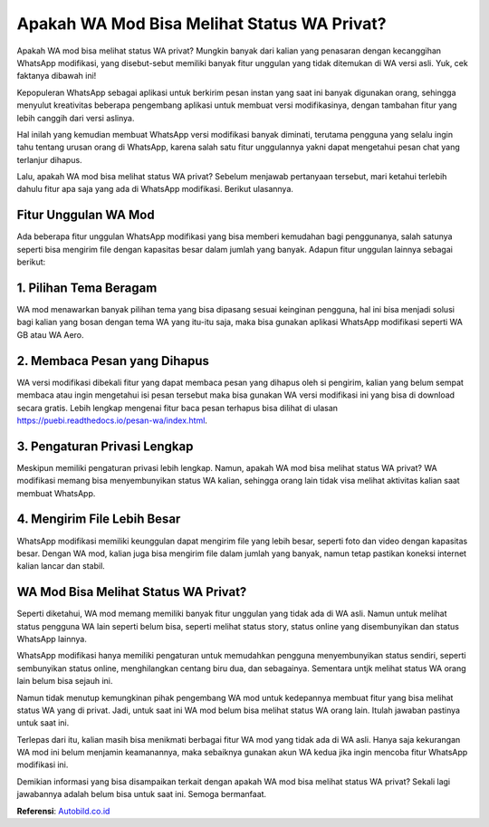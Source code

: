 Apakah WA Mod Bisa Melihat Status WA Privat?
=============

Apakah WA mod bisa melihat status WA privat? Mungkin banyak dari kalian yang penasaran dengan kecanggihan WhatsApp modifikasi, yang disebut-sebut memiliki banyak fitur unggulan yang tidak ditemukan di WA versi asli. Yuk, cek faktanya dibawah ini! 

Kepopuleran WhatsApp sebagai aplikasi untuk berkirim pesan instan yang saat ini banyak digunakan orang, sehingga menyulut kreativitas beberapa pengembang aplikasi untuk membuat versi modifikasinya, dengan tambahan fitur yang lebih canggih dari versi aslinya.

Hal inilah yang kemudian membuat WhatsApp versi modifikasi banyak diminati, terutama pengguna yang selalu ingin tahu tentang urusan orang di WhatsApp, karena salah satu fitur unggulannya yakni dapat mengetahui pesan chat yang terlanjur dihapus.

Lalu, apakah WA mod bisa melihat status WA privat? Sebelum menjawab pertanyaan tersebut, mari ketahui terlebih dahulu fitur apa saja yang ada di WhatsApp modifikasi. Berikut ulasannya.

Fitur Unggulan WA Mod
-----------

Ada beberapa fitur unggulan WhatsApp modifikasi yang bisa memberi kemudahan bagi penggunanya, salah satunya seperti bisa mengirim file dengan kapasitas besar dalam jumlah yang banyak. Adapun fitur unggulan lainnya sebagai berikut: 

1. Pilihan Tema Beragam 
-----------

WA mod menawarkan banyak pilihan tema yang bisa dipasang sesuai keinginan pengguna, hal ini bisa menjadi solusi bagi kalian yang bosan dengan tema WA yang itu-itu saja, maka bisa gunakan aplikasi WhatsApp modifikasi seperti WA GB atau WA Aero.


2. Membaca Pesan yang Dihapus 
-----------

WA versi modifikasi dibekali fitur yang dapat membaca pesan yang dihapus oleh si pengirim, kalian yang belum sempat membaca atau ingin mengetahui isi pesan tersebut maka bisa gunakan WA versi modifikasi ini yang bisa di download secara gratis. Lebih lengkap mengenai fitur baca pesan terhapus bisa dilihat di ulasan https://puebi.readthedocs.io/pesan-wa/index.html.

3. Pengaturan Privasi Lengkap 
-----------

Meskipun memiliki pengaturan privasi lebih lengkap. Namun, apakah WA mod bisa melihat status WA privat? WA modifikasi memang bisa menyembunyikan status WA kalian, sehingga orang lain tidak visa melihat aktivitas kalian saat membuat WhatsApp.

4. Mengirim File Lebih Besar
-----------

WhatsApp modifikasi memiliki keunggulan dapat mengirim file yang lebih besar, seperti foto dan video dengan kapasitas besar. Dengan WA mod, kalian juga bisa mengirim file dalam jumlah yang banyak, namun tetap pastikan koneksi internet kalian lancar dan stabil.

WA Mod Bisa Melihat Status WA Privat?
-----------

Seperti diketahui, WA mod memang memiliki banyak fitur unggulan yang tidak ada di WA asli. Namun untuk melihat status pengguna WA lain seperti belum bisa, seperti melihat status story, status online yang disembunyikan dan status WhatsApp lainnya.

WhatsApp modifikasi hanya memiliki pengaturan untuk memudahkan pengguna menyembunyikan status sendiri, seperti sembunyikan status online, menghilangkan centang biru dua, dan sebagainya. Sementara untjk melihat status WA orang lain belum bisa sejauh ini.

Namun tidak menutup kemungkinan pihak pengembang WA mod untuk kedepannya membuat fitur yang bisa melihat status WA yang di privat. Jadi, untuk saat ini WA mod belum bisa melihat status WA orang lain. Itulah jawaban pastinya untuk saat ini.

Terlepas dari itu, kalian masih bisa menikmati berbagai fitur WA mod yang tidak ada di WA asli. Hanya saja kekurangan WA mod ini belum menjamin keamanannya, maka sebaiknya gunakan akun WA kedua jika ingin mencoba fitur WhatsApp modifikasi ini.

Demikian informasi yang bisa disampaikan terkait dengan apakah WA mod bisa melihat status WA privat? Sekali lagi jawabannya adalah belum bisa untuk saat ini. Semoga bermanfaat.

**Referensi**: `Autobild.co.id <https://www.autobild.co.id/>`_
